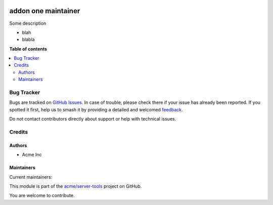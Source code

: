 .. image:: https://itbrasil.com.br/web/image/24368-93015bbb/readme-banner-image.png
   :target: https://itbrasil.com.br
   :alt: IT Brasil

====================
addon one maintainer
====================

.. 
   !!!!!!!!!!!!!!!!!!!!!!!!!!!!!!!!!!!!!!!!!!!!!!!!!!!!
   !! This file is generated by oca-gen-addon-readme !!
   !! changes will be overwritten.                   !!
   !!!!!!!!!!!!!!!!!!!!!!!!!!!!!!!!!!!!!!!!!!!!!!!!!!!!
   !! source digest: sha256:15ae25bf0bec4b45e93e38fb03caceac901d14dfdf33683a9d6c4fc1d8e4be8c
   !!!!!!!!!!!!!!!!!!!!!!!!!!!!!!!!!!!!!!!!!!!!!!!!!!!!

.. |badge1| image:: https://img.shields.io/badge/maturity-Beta-yellow.png
    :target: https://odoo-community.org/page/development-status
    :alt: Beta
.. |badge2| image:: https://img.shields.io/badge/github-acme%2Fserver--tools-lightgray.png?logo=github
    :target: https://github.com/acme/server-tools/tree/12.0/addon_two_maintainers
    :alt: acme/server-tools

|badge1| |badge2|

Some description

* blah
* blabla

**Table of contents**

.. contents::
   :local:

Bug Tracker
===========

Bugs are tracked on `GitHub Issues <https://github.com/acme/server-tools/issues>`_.
In case of trouble, please check there if your issue has already been reported.
If you spotted it first, help us to smash it by providing a detailed and welcomed
`feedback <https://github.com/acme/server-tools/issues/new?body=module:%20addon_two_maintainers%0Aversion:%2012.0%0A%0A**Steps%20to%20reproduce**%0A-%20...%0A%0A**Current%20behavior**%0A%0A**Expected%20behavior**>`_.

Do not contact contributors directly about support or help with technical issues.

Credits
=======

Authors
~~~~~~~

* Acme Inc

Maintainers
~~~~~~~~~~~

.. |maintainer-toto| image:: https://github.com/toto.png?size=40px
    :target: https://github.com/toto
    :alt: toto
.. |maintainer-titi| image:: https://github.com/titi.png?size=40px
    :target: https://github.com/titi
    :alt: titi

Current maintainers:

|maintainer-toto| |maintainer-titi| 

This module is part of the `acme/server-tools <https://github.com/acme/server-tools/tree/12.0/addon_two_maintainers>`_ project on GitHub.

You are welcome to contribute.
